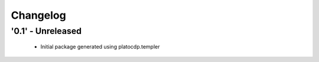 Changelog
=========

'0.1' - Unreleased
---------------------

 - Initial package generated using platocdp.templer
